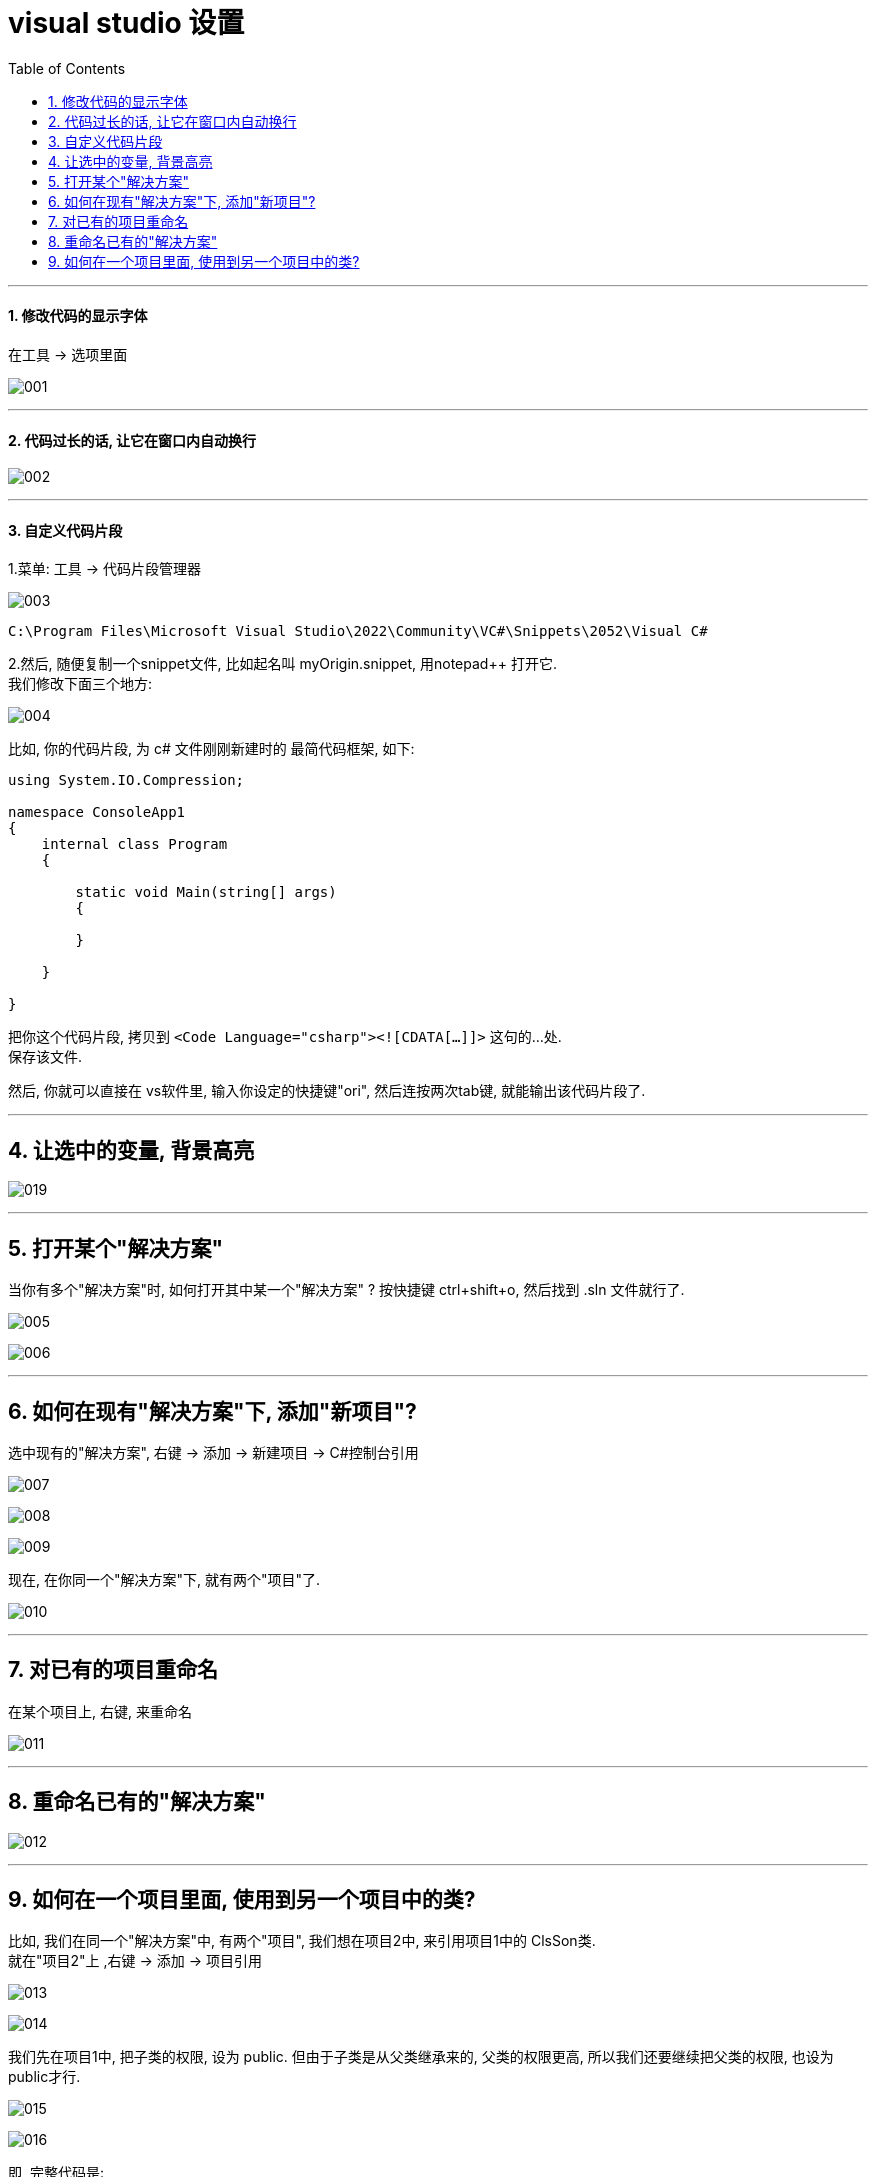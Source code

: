 
= visual studio 设置
:sectnums:
:toclevels: 3
:toc: left

---

==== 修改代码的显示字体

在工具 -> 选项里面

image:img/001.png[,]

---

==== 代码过长的话, 让它在窗口内自动换行

image:img/002.png[,]

---

==== 自定义代码片段

1.菜单: 工具 -> 代码片段管理器

image:img/003.png[,]

....
C:\Program Files\Microsoft Visual Studio\2022\Community\VC#\Snippets\2052\Visual C#
....

2.然后, 随便复制一个snippet文件, 比如起名叫 myOrigin.snippet, 用notepad++ 打开它. +
我们修改下面三个地方:

image:img/004.png[,]

比如, 你的代码片段, 为 c# 文件刚刚新建时的 最简代码框架, 如下:

[source, c# ]
----
using System.IO.Compression;

namespace ConsoleApp1
{
    internal class Program
    {

        static void Main(string[] args)
        {

        }

    }

}
----

把你这个代码片段, 拷贝到 `<Code Language="csharp"><![CDATA[...]]>`  这句的...处. +
保存该文件.

然后, 你就可以直接在 vs软件里, 输入你设定的快捷键"ori", 然后连按两次tab键, 就能输出该代码片段了.

---

== 让选中的变量, 背景高亮


image:img/019.png[,]


---

== 打开某个"解决方案"

当你有多个"解决方案"时, 如何打开其中某一个"解决方案" ? 按快捷键 ctrl+shift+o, 然后找到 .sln 文件就行了.

image:img/005.png[,]

image:img/006.png[,]

---

== 如何在现有"解决方案"下, 添加"新项目"?

选中现有的"解决方案", 右键 ->  添加 -> 新建项目 -> C#控制台引用

image:img/007.png[,]

image:img/008.png[,]

image:img/009.png[,]

现在, 在你同一个"解决方案"下,  就有两个"项目"了.

image:img/010.png[,]

---

== 对已有的项目重命名

在某个项目上, 右键, 来重命名

image:img/011.png[,]

---

== 重命名已有的"解决方案"

image:img/012.png[,]

---

== 如何在一个项目里面, 使用到另一个项目中的类?

比如, 我们在同一个"解决方案"中, 有两个"项目", 我们想在项目2中, 来引用项目1中的 ClsSon类. +
就在"项目2"上 ,右键 -> 添加 -> 项目引用

image:img/013.png[,]

image:img/014.png[,]

我们先在项目1中, 把子类的权限, 设为 public.  但由于子类是从父类继承来的, 父类的权限更高, 所以我们还要继续把父类的权限, 也设为 public才行.

image:img/015.png[,]

image:img/016.png[,]

即, 完整代码是:

.标题
====
例如：

项目1的父类:  +
[source, java]
----
using System;
using System.Collections.Generic;
using System.Linq;
using System.Text;
using System.Threading.Tasks;

namespace my01_我的第一个学习项目
{
    public class ClsFather //因为本父类的子类, 要暴露给其他项目来使用, 所以本处的父类, 也要设为 public权限.
    {
        public string name;

        public ClsFather(string name)
        {
            this.name = name;
        }
    }
}
----

项目1的子类: +
[source, java]
----
namespace my01_我的第一个学习项目
{
    internal class Program
    {
        static void Main(string[] args)
        {
            Console.WriteLine("我是项目1的输出");

        }
    }
}
----

项目1 的主文件: +
[source, java]
----
namespace my01_我的第一个学习项目
{
    internal class Program
    {
        static void Main(string[] args)
        {
            Console.WriteLine("我是项目1的输出");

        }
    }
}
----

项目2的主文件 +
[source, java]
----
using my01_我的第一个学习项目;  //在这里, 导入你的第一个项目. 里面有你在本项目中要使用的类. using 就相当于 python 中的 import 导入包或库

namespace my02_跨项目来引用类
{
    internal class Program
    {
        static void Main(string[] args)
        {
            ClsSon p1 = new ClsSon("zrx");
            Console.WriteLine("我是项目2, 我引用了项目1中的 ClsSon类, 来创建实例.  实例的name成员={0}",p1.name); //输出: 我是项目2, 我引用了项目1中的 ClsSon类, 来创建实例.  实例的name成员=zrx

        }
    }
}
----

注意: 你在执行项目2的主文件前, 必须先把项目2, 右键, 设为"启动项目". 否则, 如果项目1是默认的启动项目, 就不会执行项目2的主文件!

image:img/017.png[,]

image:img/018.png[,]
====
